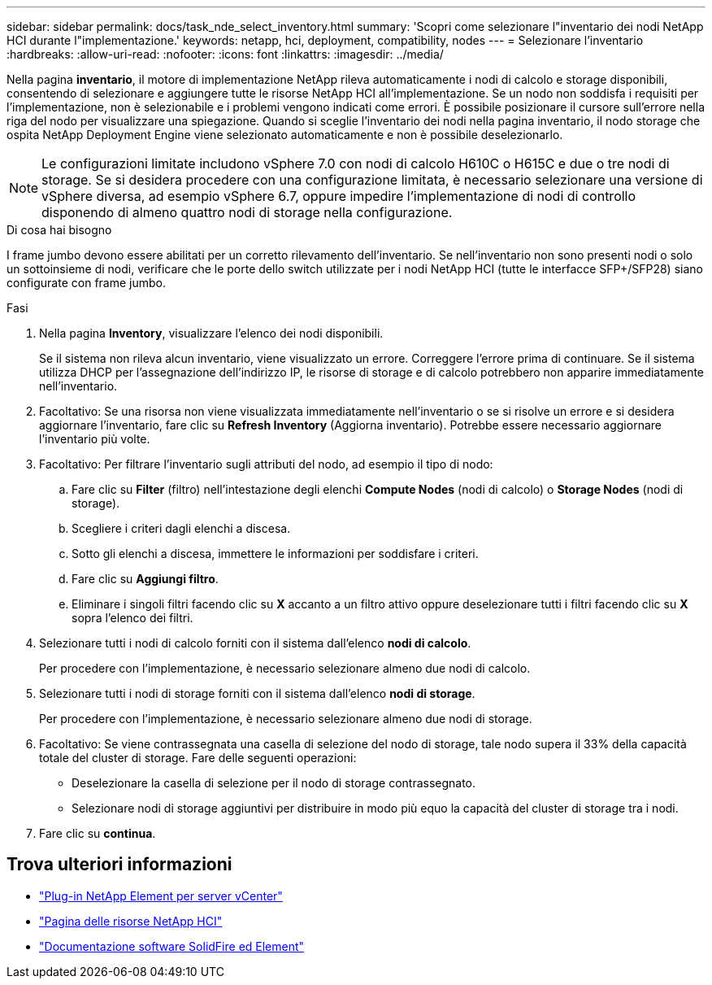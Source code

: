 ---
sidebar: sidebar 
permalink: docs/task_nde_select_inventory.html 
summary: 'Scopri come selezionare l"inventario dei nodi NetApp HCI durante l"implementazione.' 
keywords: netapp, hci, deployment, compatibility, nodes 
---
= Selezionare l'inventario
:hardbreaks:
:allow-uri-read: 
:nofooter: 
:icons: font
:linkattrs: 
:imagesdir: ../media/


[role="lead"]
Nella pagina *inventario*, il motore di implementazione NetApp rileva automaticamente i nodi di calcolo e storage disponibili, consentendo di selezionare e aggiungere tutte le risorse NetApp HCI all'implementazione. Se un nodo non soddisfa i requisiti per l'implementazione, non è selezionabile e i problemi vengono indicati come errori. È possibile posizionare il cursore sull'errore nella riga del nodo per visualizzare una spiegazione. Quando si sceglie l'inventario dei nodi nella pagina inventario, il nodo storage che ospita NetApp Deployment Engine viene selezionato automaticamente e non è possibile deselezionarlo.


NOTE: Le configurazioni limitate includono vSphere 7.0 con nodi di calcolo H610C o H615C e due o tre nodi di storage. Se si desidera procedere con una configurazione limitata, è necessario selezionare una versione di vSphere diversa, ad esempio vSphere 6.7, oppure impedire l'implementazione di nodi di controllo disponendo di almeno quattro nodi di storage nella configurazione.

.Di cosa hai bisogno
I frame jumbo devono essere abilitati per un corretto rilevamento dell'inventario. Se nell'inventario non sono presenti nodi o solo un sottoinsieme di nodi, verificare che le porte dello switch utilizzate per i nodi NetApp HCI (tutte le interfacce SFP+/SFP28) siano configurate con frame jumbo.

.Fasi
. Nella pagina *Inventory*, visualizzare l'elenco dei nodi disponibili.
+
Se il sistema non rileva alcun inventario, viene visualizzato un errore. Correggere l'errore prima di continuare. Se il sistema utilizza DHCP per l'assegnazione dell'indirizzo IP, le risorse di storage e di calcolo potrebbero non apparire immediatamente nell'inventario.

. Facoltativo: Se una risorsa non viene visualizzata immediatamente nell'inventario o se si risolve un errore e si desidera aggiornare l'inventario, fare clic su *Refresh Inventory* (Aggiorna inventario). Potrebbe essere necessario aggiornare l'inventario più volte.
. Facoltativo: Per filtrare l'inventario sugli attributi del nodo, ad esempio il tipo di nodo:
+
.. Fare clic su *Filter* (filtro) nell'intestazione degli elenchi *Compute Nodes* (nodi di calcolo) o *Storage Nodes* (nodi di storage).
.. Scegliere i criteri dagli elenchi a discesa.
.. Sotto gli elenchi a discesa, immettere le informazioni per soddisfare i criteri.
.. Fare clic su *Aggiungi filtro*.
.. Eliminare i singoli filtri facendo clic su *X* accanto a un filtro attivo oppure deselezionare tutti i filtri facendo clic su *X* sopra l'elenco dei filtri.


. Selezionare tutti i nodi di calcolo forniti con il sistema dall'elenco *nodi di calcolo*.
+
Per procedere con l'implementazione, è necessario selezionare almeno due nodi di calcolo.

. Selezionare tutti i nodi di storage forniti con il sistema dall'elenco *nodi di storage*.
+
Per procedere con l'implementazione, è necessario selezionare almeno due nodi di storage.

. Facoltativo: Se viene contrassegnata una casella di selezione del nodo di storage, tale nodo supera il 33% della capacità totale del cluster di storage. Fare delle seguenti operazioni:
+
** Deselezionare la casella di selezione per il nodo di storage contrassegnato.
** Selezionare nodi di storage aggiuntivi per distribuire in modo più equo la capacità del cluster di storage tra i nodi.


. Fare clic su *continua*.




== Trova ulteriori informazioni

* https://docs.netapp.com/us-en/vcp/index.html["Plug-in NetApp Element per server vCenter"^]
* https://www.netapp.com/us/documentation/hci.aspx["Pagina delle risorse NetApp HCI"^]
* https://docs.netapp.com/us-en/element-software/index.html["Documentazione software SolidFire ed Element"^]

